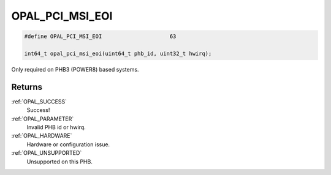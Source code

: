 .. _OPAL_PCI_MSI_EOI:

OPAL_PCI_MSI_EOI
================

.. code-block:: c

   #define OPAL_PCI_MSI_EOI			63

   int64_t opal_pci_msi_eoi(uint64_t phb_id, uint32_t hwirq);

Only required on PHB3 (POWER8) based systems.

Returns
-------

:ref:`OPAL_SUCCESS`
     Success!
:ref:`OPAL_PARAMETER`
     Invalid PHB id or hwirq.
:ref:`OPAL_HARDWARE`
     Hardware or configuration issue.
:ref:`OPAL_UNSUPPORTED`
     Unsupported on this PHB.
